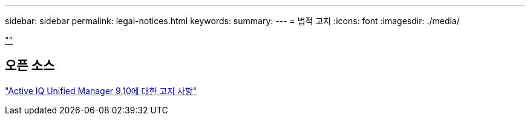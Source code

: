 ---
sidebar: sidebar 
permalink: legal-notices.html 
keywords:  
summary:  
---
= 법적 고지
:icons: font
:imagesdir: ./media/


link:https://raw.githubusercontent.com/NetAppDocs/common/main/_include/common-legal-notices.adoc[""]



== 오픈 소스

https://library.netapp.com/ecm/ecm_download_file/ECMLP2879276["Active IQ Unified Manager 9.10에 대한 고지 사항"]
